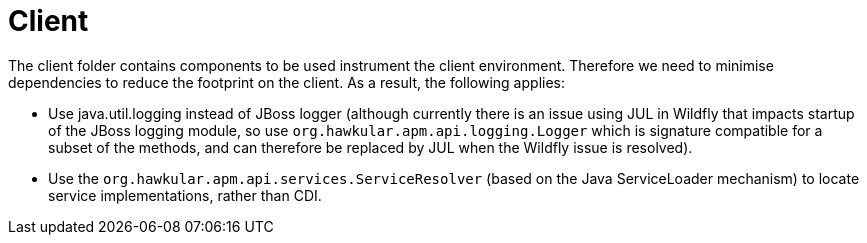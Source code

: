 = Client

The client folder contains components to be used instrument the client environment. Therefore we need to
minimise dependencies to reduce the footprint on the client. As a result, the following applies:

* Use java.util.logging instead of JBoss logger (although currently there is an issue using JUL in Wildfly
that impacts startup of the JBoss logging module, so use `org.hawkular.apm.api.logging.Logger` which is signature
compatible for a subset of the methods, and can therefore be replaced by JUL when the Wildfly issue is resolved).

* Use the `org.hawkular.apm.api.services.ServiceResolver` (based on the Java ServiceLoader mechanism) to
locate service implementations, rather than CDI.


